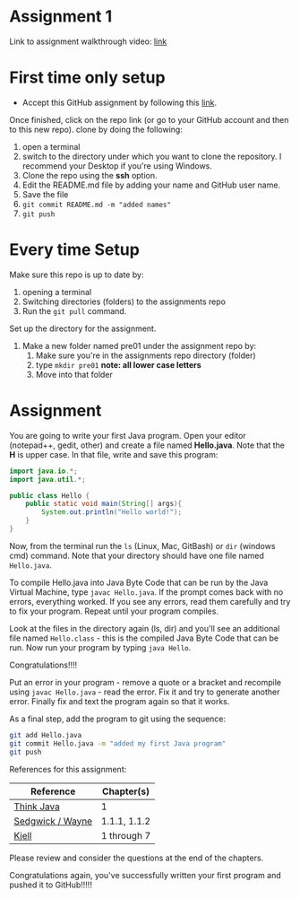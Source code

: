 * Assignment 1

Link to assignment walkthrough video: [[https://youtu.be/Owqp3MIZG9E][link]] 

* First time only setup

- Accept this GitHub assignment by following this  [[https://classroom.github.com/a/LQFq7rWm][link]].


Once finished, click on the repo link (or go to your GitHub account
and then to this new repo). clone by doing the following:

1. open a terminal
2. switch to the directory under which you want to clone the
   repository. I recommend your Desktop if you're using Windows. 
3. Clone the repo using the *ssh* option.
4. Edit the README.md file by adding your name and GitHub user name.
5. Save the file
6. ~git commit README.md -m "added names"~
7. ~git push~

* Every time Setup

Make sure this repo is up to date by:
1. opening a terminal
2. Switching directories (folders) to the assignments repo
3. Run the ~git pull~ command.

Set up the directory for the assignment.
1. Make a new folder named pre01 under the assignment repo by:
   1. Make sure you're in the assignments repo directory (folder)
   2. type ~mkdir pre01~ *note: all lower case letters*
   3. Move into that folder

* Assignment

You are going to write your first Java program. Open your editor
(notepad++, gedit, other) and create a file named *Hello.java*. Note
that the *H* is upper case. In that file, write and save this program:

#+begin_src java
  import java.io.*;
  import java.util.*;

  public class Hello {
      public static void main(String[] args){
          System.out.println("Hello world!");
      }
  }
#+end_src

Now, from the terminal run the ~ls~ (Linux, Mac, GitBash) or ~dir~
(windows cmd) command. Note that your directory should have one file
named ~Hello.java~. 

To compile Hello.java into Java Byte Code that can be run by the Java
Virtual Machine, type ~javac Hello.java~. If the prompt comes back
with no errors, everything worked. If you see any errors, read them
carefully and try to fix your program. Repeat until your program
compiles. 

Look at the files in the directory again (ls, dir) and you'll see an
additional file named ~Hello.class~ - this is the compiled Java Byte
Code that can be run. Now run your program by typing ~java Hello~.

Congratulations!!!!

Put an error in your program - remove a quote or a bracket and
recompile using ~javac Hello.java~ - read the error. Fix it and try to
generate another error. Finally fix and text the program again so that
it works.

As a final step, add the program to git using the sequence:

#+begin_src bash
git add Hello.java
git commit Hello.java -m "added my first Java program"
git push
#+end_src

References for this assignment:
| Reference        | Chapter(s)   |
|------------------+--------------|
| [[https://books.trinket.io/thinkjava/][Think Java]]       | 1            |
| [[https://introcs.cs.princeton.edu/java/10elements/][Sedgwick / Wayne]] | 1.1.1, 1.1.2 |
| [[https://chortle.ccsu.edu/Java5/index.html#03][ Kjell]]           | 1 through 7  |

 Please review and consider the questions at the end of the chapters.

Congratulations again, you've successfully written your first program
and pushed it to GitHub!!!!!
